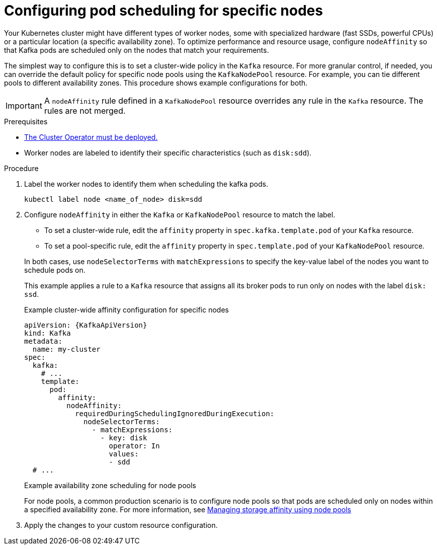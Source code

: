 // Module included in the following assemblies:
//
// assembly-scheduling.adoc

[id='proc-configuring-node-affinity-{context}']
= Configuring pod scheduling for specific nodes

[role="_abstract"]
Your Kubernetes cluster might have different types of worker nodes, some with specialized hardware (fast SSDs, powerful CPUs) or a particular location (a specific availability zone). 
To optimize performance and resource usage, configure `nodeAffinity` so that Kafka pods are scheduled only on the nodes that match your requirements.

The simplest way to configure this is to set a cluster-wide policy in the `Kafka` resource.
For more granular control, if needed, you can override the default policy for specific node pools using the `KafkaNodePool` resource.
For example, you can tie different pools to different availability zones.
This procedure shows example configurations for both.

IMPORTANT: A `nodeAffinity` rule defined in a `KafkaNodePool` resource overrides any rule in the `Kafka` resource. 
The rules are not merged.

.Prerequisites

* xref:deploying-cluster-operator-str[The Cluster Operator must be deployed.]  
* Worker nodes are labeled to identify their specific characteristics (such as `disk:sdd`).

.Procedure

. Label the worker nodes to identify them when scheduling the kafka pods.
+
[source,shell,subs="+quotes,attributes+"]
----
kubectl label node <name_of_node> disk=sdd
----

. Configure `nodeAffinity` in either the `Kafka` or `KafkaNodePool` resource to match the label.
+
--
* To set a cluster-wide rule, edit the `affinity` property in `spec.kafka.template.pod` of your `Kafka` resource.
* To set a pool-specific rule, edit the `affinity` property in `spec.template.pod` of your `KafkaNodePool` resource.
--
+
In both cases, use `nodeSelectorTerms` with `matchExpressions` to specify the key-value label of the nodes you want to schedule pods on.
+
This example applies a rule to a `Kafka` resource that assigns all its broker pods to run only on nodes with the label `disk: ssd`.
+
.Example cluster-wide affinity configuration for specific nodes
[source,yaml,subs="+attributes"]
----
apiVersion: {KafkaApiVersion}
kind: Kafka
metadata:
  name: my-cluster
spec:
  kafka:
    # ...
    template:
      pod:
        affinity:
          nodeAffinity:
            requiredDuringSchedulingIgnoredDuringExecution:
              nodeSelectorTerms:
                - matchExpressions:
                  - key: disk
                    operator: In
                    values:
                    - sdd
  # ...
----
+
.Example availability zone scheduling for node pools
For node pools, a common production scenario is to configure node pools so that pods are scheduled only on nodes within a specified availability zone. 
For more information, see xref:proc-managing-storage-affinity-node-pools-str[Managing storage affinity using node pools]

. Apply the changes to your custom resource configuration.
